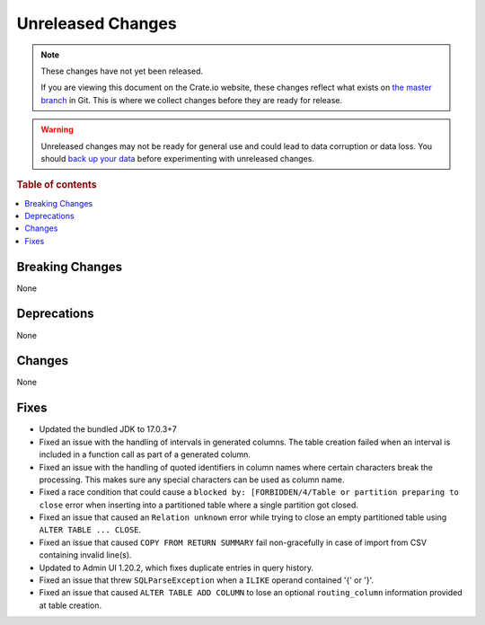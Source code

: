 ==================
Unreleased Changes
==================

.. NOTE::

    These changes have not yet been released.

    If you are viewing this document on the Crate.io website, these changes
    reflect what exists on `the master branch`_ in Git. This is where we
    collect changes before they are ready for release.

.. WARNING::

    Unreleased changes may not be ready for general use and could lead to data
    corruption or data loss. You should `back up your data`_ before
    experimenting with unreleased changes.

.. _the master branch: https://github.com/crate/crate
.. _back up your data: https://crate.io/docs/crate/reference/en/latest/admin/snapshots.html

.. DEVELOPER README
.. ================

.. Changes should be recorded here as you are developing CrateDB. When a new
.. release is being cut, changes will be moved to the appropriate release notes
.. file.

.. When resetting this file during a release, leave the headers in place, but
.. add a single paragraph to each section with the word "None".

.. Always cluster items into bigger topics. Link to the documentation whenever feasible.
.. Remember to give the right level of information: Users should understand
.. the impact of the change without going into the depth of tech.

.. rubric:: Table of contents

.. contents::
   :local:


Breaking Changes
================

None


Deprecations
============

None


Changes
=======

None


Fixes
=====

.. If you add an entry here, the fix needs to be backported to the latest
.. stable branch. You can add a version label (`v/X.Y`) to the pull request for
.. an automated mergify backport.

- Updated the bundled JDK to 17.0.3+7

- Fixed an issue with the handling of intervals in generated columns. The table
  creation failed when an interval is included in a function call as part of a
  generated column.

- Fixed an issue with the handling of quoted identifiers in column names where
  certain characters break the processing. This makes sure any special characters
  can be used as column name.

- Fixed a race condition that could cause a ``blocked by: [FORBIDDEN/4/Table or
  partition preparing to close`` error when inserting into a partitioned table
  where a single partition got closed.

- Fixed an issue that caused an ``Relation unknown`` error while trying to
  close an empty partitioned table using ``ALTER TABLE ... CLOSE``.

- Fixed an issue that caused ``COPY FROM RETURN SUMMARY`` fail non-gracefully
  in case of import from CSV containing invalid line(s).

- Updated to Admin UI 1.20.2, which fixes duplicate entries in query history.

- Fixed an issue that threw ``SQLParseException`` when a ``ILIKE`` operand
  contained '{' or '}'.

- Fixed an issue that caused ``ALTER TABLE ADD COLUMN`` to lose an optional
  ``routing_column`` information provided at table creation.
